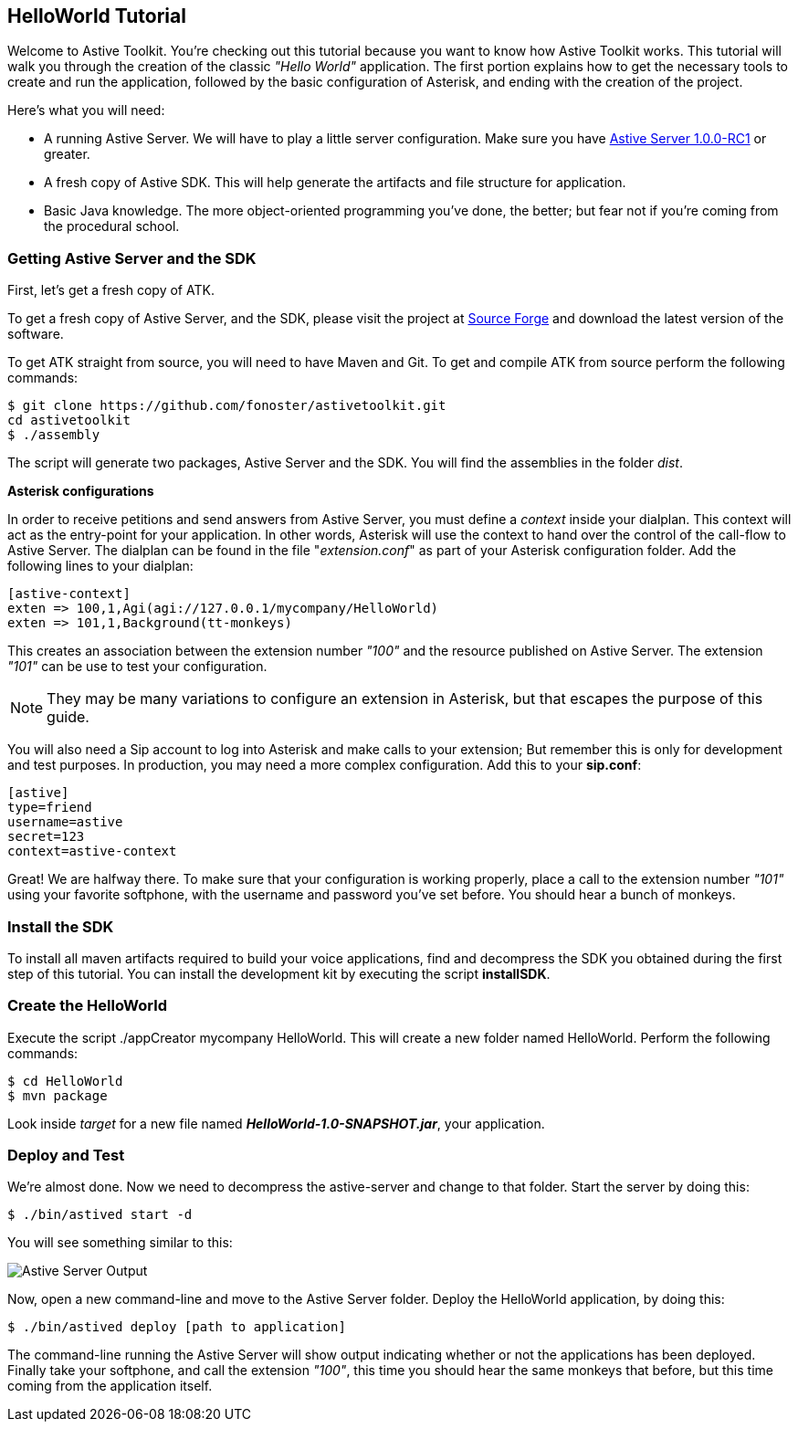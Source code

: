 HelloWorld Tutorial
-------------------

Welcome to Astive Toolkit. You're checking out this tutorial because you want to know how Astive Toolkit works. This tutorial will walk you through the creation of the classic _"Hello World"_ application. The first portion explains how to get the necessary tools to create and run the application, followed by the basic configuration of Asterisk, and ending with the creation of the project.

Here's what you will need:
     
* A running Astive Server. We will have to play a little server configuration. Make sure you have http://sourceforge.net/projects/astive/files/astivetoolkit-server-1.0.0-RC1.tar.gz/download[Astive Server 1.0.0-RC1] or greater.
* A fresh copy of Astive SDK. This will help generate the artifacts and file structure for application.
* Basic Java knowledge. The more object-oriented programming you've done, the better; but fear not if you're coming from the procedural school.

Getting Astive Server and the SDK
~~~~~~~~~~~~~~~~~~~~~~~~~~~~~~~~~

First, let's get a fresh copy of ATK.

To get a fresh copy of Astive Server, and the SDK, please visit the project at http://sourceforge.net/projects/astive/files/?source=navbar[Source Forge] and download the latest version of the software. 

To get ATK straight from source, you will need to have Maven and Git. To get and compile ATK from source perform the following commands:

....
$ git clone https://github.com/fonoster/astivetoolkit.git
cd astivetoolkit
$ ./assembly
....

The script will generate two packages, Astive Server and the SDK. You will find the assemblies in the folder _dist_.

*Asterisk configurations*

In order to receive petitions and send answers from Astive Server, you must define a _context_ inside your dialplan. This context will act as the entry-point for your application. In other words, Asterisk will use the context to hand over the control of the call-flow to Astive Server. The dialplan can be found in the file "_extension.conf_" as part of your Asterisk configuration folder. Add the following lines to your dialplan: 

....
[astive-context]
exten => 100,1,Agi(agi://127.0.0.1/mycompany/HelloWorld)
exten => 101,1,Background(tt-monkeys)
....

This creates an association between the extension number _"100"_ and the resource published on Astive Server. The extension _"101"_ can be use to test your configuration. 

NOTE: They may be many variations to configure an extension in Asterisk, but that escapes the purpose of this guide.

You will also need a Sip account to log into Asterisk and make calls to your extension; But remember this is only for development and test purposes. In production, you may need a more complex configuration. Add this to your *sip.conf*: 

....
[astive]
type=friend
username=astive
secret=123
context=astive-context
....

Great! We are halfway there. To make sure that your configuration is working properly, place a call to the extension number _"101"_ using your favorite softphone, with the username and password you've set before. You should hear a bunch of monkeys.

Install the SDK
~~~~~~~~~~~~~~~

To install all maven artifacts required to build your voice applications, find and decompress the SDK you obtained during the first step of this tutorial. You can install the development kit by executing the script *installSDK*.

Create the HelloWorld
~~~~~~~~~~~~~~~~~~~~~

Execute the script +./appCreator mycompany HelloWorld+. This will create a new folder named HelloWorld. Perform the following commands:

....
$ cd HelloWorld
$ mvn package
....

Look inside _target_ for a new file named *_HelloWorld-1.0-SNAPSHOT.jar_*, your application. 

Deploy and Test
~~~~~~~~~~~~~~~

We're almost done. Now we need to decompress the astive-server and change to that folder. Start the server by doing this:

....
$ ./bin/astived start -d
....

You will see something similar to this:

image::guide/images/astive_server_output.png[Astive Server Output]

Now, open a new command-line and move to the Astive Server folder. Deploy the HelloWorld application, by doing this:

....
$ ./bin/astived deploy [path to application]
....

The command-line running the Astive Server will show output indicating whether or not the applications has been deployed. Finally take your softphone, and call the extension _"100"_, this time you should hear the same monkeys that before, but this time coming from the application itself.
